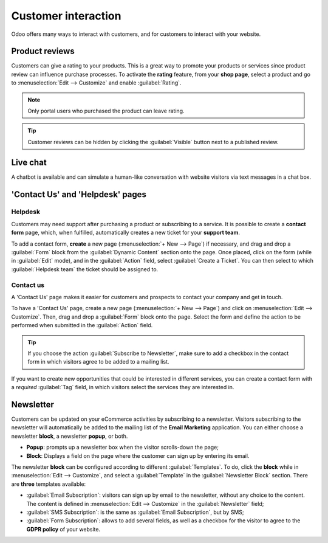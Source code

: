 ====================
Customer interaction
====================

Odoo offers many ways to interact with customers, and for customers to interact with your website.

.. _product-reviews:

Product reviews
===============

Customers can give a rating to your products. This is a great way to promote your products or
services since product review can influence purchase processes. To activate the **rating** feature,
from your **shop page**, select a product and go to :menuselection:`Edit --> Customize` and enable
:guilabel:`Rating`.

.. note::
   Only portal users who purchased the product can leave rating.

.. tip::
   Customer reviews can be hidden by clicking the :guilabel:`Visible` button next to a published
   review.

.. image:: customer_interaction/interaction-rating.png
   :align: center
   :alt: Rating of a product on the product page

Live chat
=========

A chatbot is available and can simulate a human-like conversation with website visitors via text
messages in a chat box.

.. seealso::
   - :doc:`../../livechat/overview/get_started`
   - :doc:`../../livechat/overview/ratings`
   - :doc:`../../livechat/overview/responses`

'Contact Us' and 'Helpdesk' pages
=================================

Helpdesk
--------

Customers may need support after purchasing a product or subscribing to a service. It is possible to
create a **contact form** page, which, when fulfilled, automatically creates a new ticket for your
**support team**.

.. image:: customer_interaction/interaction-form.png
   :align: center
   :alt: Contact form to submit a ticket to the support team

To add a contact form, **create** a new page (:menuselection:`+ New --> Page`) if necessary, and
drag and drop a :guilabel:`Form` block from the :guilabel:`Dynamic Content` section onto the page.
Once placed, click on the form (while in :guilabel:`Edit` mode), and in the :guilabel:`Action`
field, select :guilabel:`Create a Ticket`. You can then select to which :guilabel:`Helpdesk team`
the ticket should be assigned to.

.. image:: customer_interaction/interaction-ticket.png
   :align: center
   :alt: Action field to create a task upon submitting a form

Contact us
----------

A 'Contact Us' page makes it easier for customers and prospects to contact your company and get in
touch.

To have a 'Contact Us' page, create a new page (:menuselection:`+ New --> Page`) and click on
:menuselection:`Edit --> Customize`. Then, drag and drop a :guilabel:`Form` block onto the page.
Select the form and define the action to be performed when submitted in the :guilabel:`Action`
field.

.. tip::
   If you choose the action :guilabel:`Subscribe to Newsletter`, make sure to add a checkbox in the
   contact form in which visitors agree to be added to a mailing list.

If you want to create new opportunities that could be interested in different services, you can
create a contact form with a *required* :guilabel:`Tag` field, in which visitors select the services
they are interested in.

.. image:: customer_interaction/interaction-tags.png
   :align: center
   :alt: Tags to be selected on the 'Contact Us' form

.. image:: customer_interaction/interaction-checkboxes.png
   :align: center
   :alt: 'Checkboxes' configuration settings

Newsletter
==========

Customers can be updated on your eCommerce activities by subscribing to a newsletter. Visitors
subscribing to the newsletter will automatically be added to the mailing list of the **Email
Marketing** application. You can either choose a newsletter **block**, a newsletter **popup**, or
both.

- **Popup**: prompts up a newsletter box when the visitor scrolls-down the page;
- **Block**: Displays a field on the page where the customer can sign up by entering its email.

The newsletter **block** can be configured according to different :guilabel:`Templates`. To do,
click the **block** while in :menuselection:`Edit --> Customize`, and select a :guilabel:`Template`
in the :guilabel:`Newsletter Block` section. There are **three** templates available:

- :guilabel:`Email Subscription`: visitors can sign up by email to the newsletter, without any
  choice to the content. The content is defined in :menuselection:`Edit --> Customize` in the
  :guilabel:`Newsletter` field;
- :guilabel:`SMS Subscription`: is the same as :guilabel:`Email Subscription`, but by SMS;
- :guilabel:`Form Subscription`: allows to add several fields, as well as a checkbox for the visitor
  to agree to the **GDPR policy** of your website.

.. image:: customer_interaction/interaction-news.png
   :align: center
   :alt: Form subscription configuration and settings
